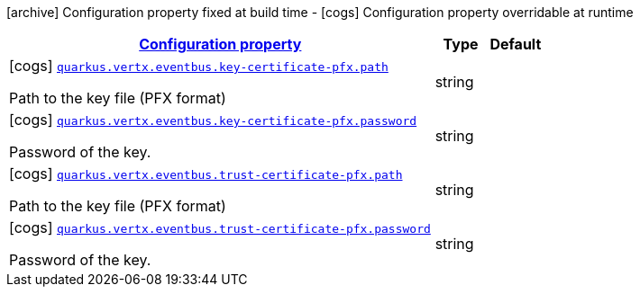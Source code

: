 [.configuration-legend]
icon:archive[title=Fixed at build time] Configuration property fixed at build time - icon:cogs[title=Overridable at runtime]️ Configuration property overridable at runtime 

[.configuration-reference, cols="80,.^10,.^10"]
|===

h|[[quarkus-vertx-core-config-group-config-pfx-configuration_configuration]]link:#quarkus-vertx-core-config-group-config-pfx-configuration_configuration[Configuration property]
h|Type
h|Default

a|icon:cogs[title=Overridable at runtime] [[quarkus-vertx-core-config-group-config-pfx-configuration_quarkus.vertx.eventbus.key-certificate-pfx.path]]`link:#quarkus-vertx-core-config-group-config-pfx-configuration_quarkus.vertx.eventbus.key-certificate-pfx.path[quarkus.vertx.eventbus.key-certificate-pfx.path]`

[.description]
--
Path to the key file (PFX format)
--|string 
|


a|icon:cogs[title=Overridable at runtime] [[quarkus-vertx-core-config-group-config-pfx-configuration_quarkus.vertx.eventbus.key-certificate-pfx.password]]`link:#quarkus-vertx-core-config-group-config-pfx-configuration_quarkus.vertx.eventbus.key-certificate-pfx.password[quarkus.vertx.eventbus.key-certificate-pfx.password]`

[.description]
--
Password of the key.
--|string 
|


a|icon:cogs[title=Overridable at runtime] [[quarkus-vertx-core-config-group-config-pfx-configuration_quarkus.vertx.eventbus.trust-certificate-pfx.path]]`link:#quarkus-vertx-core-config-group-config-pfx-configuration_quarkus.vertx.eventbus.trust-certificate-pfx.path[quarkus.vertx.eventbus.trust-certificate-pfx.path]`

[.description]
--
Path to the key file (PFX format)
--|string 
|


a|icon:cogs[title=Overridable at runtime] [[quarkus-vertx-core-config-group-config-pfx-configuration_quarkus.vertx.eventbus.trust-certificate-pfx.password]]`link:#quarkus-vertx-core-config-group-config-pfx-configuration_quarkus.vertx.eventbus.trust-certificate-pfx.password[quarkus.vertx.eventbus.trust-certificate-pfx.password]`

[.description]
--
Password of the key.
--|string 
|

|===